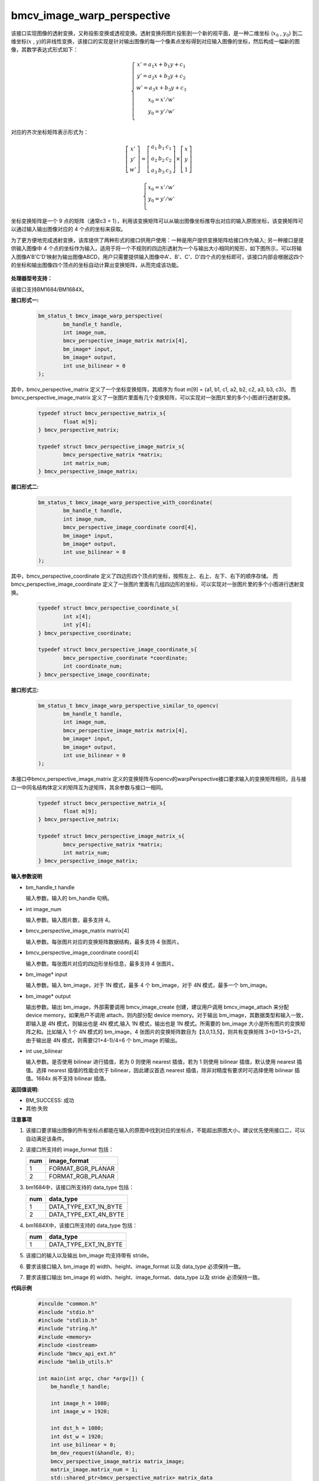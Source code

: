 bmcv_image_warp_perspective
===========================


该接口实现图像的透射变换，又称投影变换或透视变换。透射变换将图片投影到一个新的视平面，是一种二维坐标 (:math:`x_0` , :math:`y_0`) 到二维坐标(:math:`x` , :math:`y`)的非线性变换，该接口的实现是针对输出图像的每一个像素点坐标得到对应输入图像的坐标，然后构成一幅新的图像，其数学表达式形式如下：


.. math::

    \left\{
    \begin{array}{c}
    x'=a_1x+b_1y+c_1 \\
    y'=a_2x+b_2y+c_2 \\
    w'=a_3x+b_3y+c_3 \\
    x_0 = x' / w'          \\
    y_0 = y' / w'          \\
    \end{array}
    \right.

对应的齐次坐标矩阵表示形式为：


.. math::

     \left[\begin{matrix} x' \\ y' \\ w' \end{matrix} \right]=\left[\begin{matrix} a_1&b_1&c_1 \\ a_2&b_2&c_2 \\ a_3&b_3&c_3 \end{matrix} \right]\times \left[\begin{matrix} x \\ y \\ 1 \end{matrix} \right]

.. math::

    \left\{
    \begin{array}{c}
    x_0 = x' / w'   \\
    y_0 = y' / w'   \\
    \end{array}
    \right.



坐标变换矩阵是一个 9 点的矩阵（通常c3 = 1），利用该变换矩阵可以从输出图像坐标推导出对应的输入原图坐标，该变换矩阵可以通过输入输出图像对应的 4 个点的坐标来获取。

为了更方便地完成透射变换，该库提供了两种形式的接口供用户使用：一种是用户提供变换矩阵给接口作为输入; 另一种接口是提供输入图像中 4 个点的坐标作为输入，适用于将一个不规则的四边形透射为一个与输出大小相同的矩形，如下图所示，可以将输入图像A'B'C'D'映射为输出图像ABCD，用户只需要提供输入图像中A'、B'、C'、D'四个点的坐标即可，该接口内部会根据这四个的坐标和输出图像四个顶点的坐标自动计算出变换矩阵，从而完成该功能。

.. figure:: ./perspective.jpg
   :width: 1047px
   :height: 452px
   :scale: 50%
   :align: center


**处理器型号支持：**

该接口支持BM1684/BM1684X。


**接口形式一:**

    .. code-block:: c

        bm_status_t bmcv_image_warp_perspective(
                bm_handle_t handle,
                int image_num,
                bmcv_perspective_image_matrix matrix[4],
                bm_image* input,
                bm_image* output,
                int use_bilinear = 0
        );

其中，bmcv_perspective_matrix 定义了一个坐标变换矩阵，其顺序为 float m[9] = {a1, b1, c1, a2, b2, c2, a3, b3, c3}。
而 bmcv_perspective_image_matrix 定义了一张图片里面有几个变换矩阵，可以实现对一张图片里的多个小图进行透射变换。

    .. code-block:: c

        typedef struct bmcv_perspective_matrix_s{
                float m[9];
        } bmcv_perspective_matrix;

        typedef struct bmcv_perspective_image_matrix_s{
                bmcv_perspective_matrix *matrix;
                int matrix_num;
        } bmcv_perspective_image_matrix;



**接口形式二:**

    .. code-block:: c

        bm_status_t bmcv_image_warp_perspective_with_coordinate(
                bm_handle_t handle,
                int image_num,
                bmcv_perspective_image_coordinate coord[4],
                bm_image* input,
                bm_image* output,
                int use_bilinear = 0
        );

其中，bmcv_perspective_coordinate 定义了四边形四个顶点的坐标，按照左上、右上、左下、右下的顺序存储。
而 bmcv_perspective_image_coordinate 定义了一张图片里面有几组四边形的坐标，可以实现对一张图片里的多个小图进行透射变换。

    .. code-block:: c

        typedef struct bmcv_perspective_coordinate_s{
                int x[4];
                int y[4];
        } bmcv_perspective_coordinate;

        typedef struct bmcv_perspective_image_coordinate_s{
                bmcv_perspective_coordinate *coordinate;
                int coordinate_num;
        } bmcv_perspective_image_coordinate;



**接口形式三:**

    .. code-block:: c

        bm_status_t bmcv_image_warp_perspective_similar_to_opencv(
                bm_handle_t handle,
                int image_num,
                bmcv_perspective_image_matrix matrix[4],
                bm_image* input,
                bm_image* output,
                int use_bilinear = 0
        );

本接口中bmcv_perspective_image_matrix 定义的变换矩阵与opencv的warpPerspective接口要求输入的变换矩阵相同，且与接口一中同名结构体定义的矩阵互为逆矩阵，其余参数与接口一相同。

    .. code-block:: c

        typedef struct bmcv_perspective_matrix_s{
                float m[9];
        } bmcv_perspective_matrix;

        typedef struct bmcv_perspective_image_matrix_s{
                bmcv_perspective_matrix *matrix;
                int matrix_num;
        } bmcv_perspective_image_matrix;


**输入参数说明**

* bm_handle_t handle

  输入参数。输入的 bm_handle 句柄。

* int image_num

  输入参数。输入图片数，最多支持 4。

* bmcv_perspective_image_matrix matrix[4]

  输入参数。每张图片对应的变换矩阵数据结构，最多支持 4 张图片。

* bmcv_perspective_image_coordinate coord[4]

  输入参数。每张图片对应的四边形坐标信息，最多支持 4 张图片。

* bm_image\* input

  输入参数。输入 bm_image，对于 1N 模式，最多 4 个 bm_image，对于 4N 模式，最多一个 bm_image。

* bm_image\* output

  输出参数。输出 bm_image，外部需要调用 bmcv_image_create 创建，建议用户调用 bmcv_image_attach 来分配 device memory。如果用户不调用 attach，则内部分配 device memory。对于输出 bm_image，其数据类型和输入一致，即输入是 4N 模式，则输出也是 4N 模式,输入 1N 模式，输出也是 1N 模式。所需要的 bm_image 大小是所有图片的变换矩阵之和。比如输入 1 个 4N 模式的 bm_image，4 张图片的变换矩阵数目为【3,0,13,5】，则共有变换矩阵 3+0+13+5=21，由于输出是 4N 模式，则需要(21+4-1)/4=6 个 bm_image 的输出。

* int use_bilinear

  输入参数。是否使用 bilinear 进行插值，若为 0 则使用 nearest 插值，若为 1 则使用 bilinear 插值，默认使用 nearest 插值。选择 nearest 插值的性能会优于 bilinear，因此建议首选 nearest 插值，除非对精度有要求时可选择使用 bilinear 插值。1684x 尚不支持 bilinear 插值。



**返回值说明:**

* BM_SUCCESS: 成功

* 其他:失败


**注意事项**

1. 该接口要求输出图像的所有坐标点都能在输入的原图中找到对应的坐标点，不能超出原图大小，建议优先使用接口二，可以自动满足该条件。

2. 该接口所支持的 image_format 包括：

   +-----+------------------------+
   | num | image_format           |
   +=====+========================+
   |  1  | FORMAT_BGR_PLANAR      |
   +-----+------------------------+
   |  2  | FORMAT_RGB_PLANAR      |
   +-----+------------------------+


3. bm1684中，该接口所支持的 data_type 包括：

   +-----+------------------------+
   | num | data_type              |
   +=====+========================+
   |  1  | DATA_TYPE_EXT_1N_BYTE  |
   +-----+------------------------+
   |  2  | DATA_TYPE_EXT_4N_BYTE  |
   +-----+------------------------+

4. bm1684X中，该接口所支持的 data_type 包括：

   +-----+------------------------+
   | num | data_type              |
   +=====+========================+
   |  1  | DATA_TYPE_EXT_1N_BYTE  |
   +-----+------------------------+

5. 该接口的输入以及输出 bm_image 均支持带有 stride。

6. 要求该接口输入 bm_image 的 width、height、image_format 以及 data_type 必须保持一致。

7. 要求该接口输出 bm_image 的 width、height、image_format、data_type 以及 stride 必须保持一致。


**代码示例**

    .. code-block:: c

        #inculde "common.h"
        #include "stdio.h"
        #include "stdlib.h"
        #include "string.h"
        #include <memory>
        #include <iostream>
        #include "bmcv_api_ext.h"
        #include "bmlib_utils.h"

        int main(int argc, char *argv[]) {
            bm_handle_t handle;

            int image_h = 1080;
            int image_w = 1920;

            int dst_h = 1080;
            int dst_w = 1920;
            int use_bilinear = 0;
            bm_dev_request(&handle, 0);
            bmcv_perspective_image_matrix matrix_image;
            matrix_image.matrix_num = 1;
            std::shared_ptr<bmcv_perspective_matrix> matrix_data
                    = std::make_shared<bmcv_perspective_matrix>();
            matrix_image.matrix = matrix_data.get();

            matrix_image.matrix->m[0] = 0.529813;
            matrix_image.matrix->m[1] = -0.806194;
            matrix_image.matrix->m[2] = 1000.000;
            matrix_image.matrix->m[3] = 0.193966;
            matrix_image.matrix->m[4] = -0.019157;
            matrix_image.matrix->m[5] = 300.000;
            matrix_image.matrix->m[6] = 0.000180;
            matrix_image.matrix->m[7] = -0.000686;
            matrix_image.matrix->m[8] = 1.000000;

            bm_image src, dst;
            bm_image_create(handle, image_h, image_w, FORMAT_BGR_PLANAR,
                    DATA_TYPE_EXT_1N_BYTE, &src);
            bm_image_create(handle, dst_h, dst_w, FORMAT_BGR_PLANAR,
                    DATA_TYPE_EXT_1N_BYTE, &dst);

            std::shared_ptr<u8*> src_ptr = std::make_shared<u8*>(
                    new u8[image_h * image_w * 3]);
            memset((void *)(*src_ptr.get()), 148, image_h * image_w * 3);
            u8 *host_ptr[] = {*src_ptr.get()};
            bm_image_copy_host_to_device(src, (void **)host_ptr);

            bmcv_image_warp_perspective(handle, 1, &matrix_image, &src, &dst, use_bilinear);

            bm_image_destroy(src);
            bm_image_destroy(dst);
            bm_dev_free(handle);

            return 0;
        }



